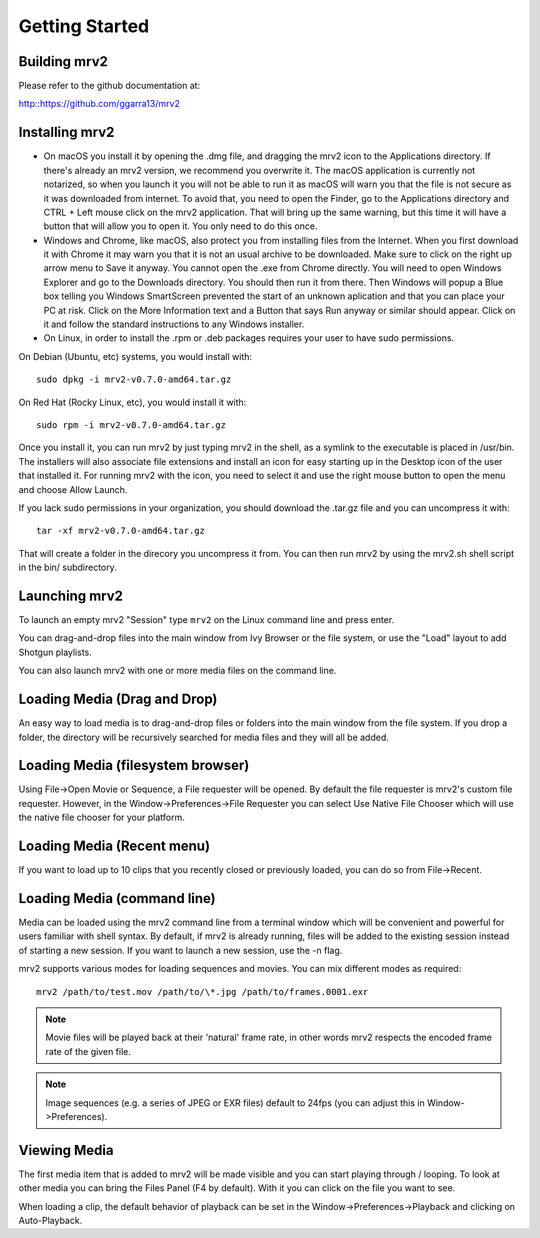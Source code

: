 .. _getting_started:

#####################
Getting Started
#####################

Building mrv2
-------------

Please refer to the github documentation at:

http::https://github.com/ggarra13/mrv2


Installing mrv2
---------------

- On macOS you install it by opening the .dmg file, and dragging the mrv2 icon to the Applications directory. If there's already an mrv2 version, we recommend you overwrite it. The macOS application is currently not notarized, so when you launch it you will not be able to run it as macOS will warn you that the file is not secure as it was downloaded from internet. To avoid that, you need to open the Finder, go to the Applications directory and CTRL + Left mouse click on the mrv2 application. That will bring up the same warning, but this time it will have a button that will allow you to open it. You only need to do this once.

- Windows and Chrome, like macOS, also protect you from installing files from the Internet. When you first download it with Chrome it may warn you that it is not an usual archive to be downloaded. Make sure to click on the right up arrow menu to Save it anyway. You cannot open the .exe from Chrome directly. You will need to open Windows Explorer and go to the Downloads directory. You should then run it from there. Then Windows will popup a Blue box telling you Windows SmartScreen prevented the start of an unknown aplication and that you can place your PC at risk. Click on the More Information text and a Button that says Run anyway or similar should appear. Click on it and follow the standard instructions to any Windows installer.

- On Linux, in order to install the .rpm or .deb packages requires your user to have sudo permissions.

On Debian (Ubuntu, etc) systems, you would install with::

  sudo dpkg -i mrv2-v0.7.0-amd64.tar.gz
  
On Red Hat (Rocky Linux, etc), you would install it with::

  sudo rpm -i mrv2-v0.7.0-amd64.tar.gz

Once you install it, you can run mrv2 by just typing mrv2 in the shell, as a symlink to the executable is placed in /usr/bin. The installers will also associate file extensions and install an icon for easy starting up in the Desktop icon of the user that installed it. For running mrv2 with the icon, you need to select it and use the right mouse button to open the menu and choose Allow Launch.

If you lack sudo permissions in your organization, you should download the .tar.gz file and you can uncompress it with::

  tar -xf mrv2-v0.7.0-amd64.tar.gz
  
That will create a folder in the direcory you uncompress it from. You can then run mrv2 by using the mrv2.sh shell script in the bin/ subdirectory.


Launching mrv2
--------------

To launch an empty mrv2 "Session" type ``mrv2`` on the Linux command line and press enter.

You can drag-and-drop files into the main window from Ivy Browser or the file system, or use the "Load" layout to add Shotgun playlists.

You can also launch mrv2 with one or more media files on the command line.

.. image:: ../images/interface-01.png

Loading Media (Drag and Drop)
-----------------------------

An easy way to load media is to drag-and-drop files or folders into the main window from the file system. If you drop a folder, the directory will be recursively searched for media files and they will all be added.

Loading Media (filesystem browser)
----------------------------------

Using File->Open Movie or Sequence, a File requester will be opened.  By default the file requester is mrv2's custom file requester.  However, in the Window->Preferences->File Requester you can select Use Native File Chooser which will use the native file chooser for your platform.

Loading Media (Recent menu)
---------------------------

If you want to load up to 10 clips that you recently closed or previously loaded, you can do so from File->Recent.


Loading Media (command line)
----------------------------

Media can be loaded using the mrv2 command line from a terminal window which will be convenient and powerful for users familiar with shell syntax. By default, if mrv2 is already running, files will be added to the existing session instead of starting a new session. If you want to launch a new session, use the -n flag.

mrv2 supports various modes for loading sequences and movies.  You can mix different modes as required::

    mrv2 /path/to/test.mov /path/to/\*.jpg /path/to/frames.0001.exr

.. note::
     Movie files will be played back at their 'natural' frame rate, in other words mrv2 respects the encoded frame rate of the given file.
.. note::

    Image sequences (e.g. a series of JPEG or EXR files) default to 24fps (you can adjust this in Window->Preferences).

Viewing Media
-------------

The first media item that is added to mrv2 will be made visible and you can start playing through / looping. To look at other media you can bring the Files Panel (F4 by default).  With it you can click on the file you want to see.  

When loading a clip, the default behavior of playback can be set in the Window->Preferences->Playback and clicking on Auto-Playback.
